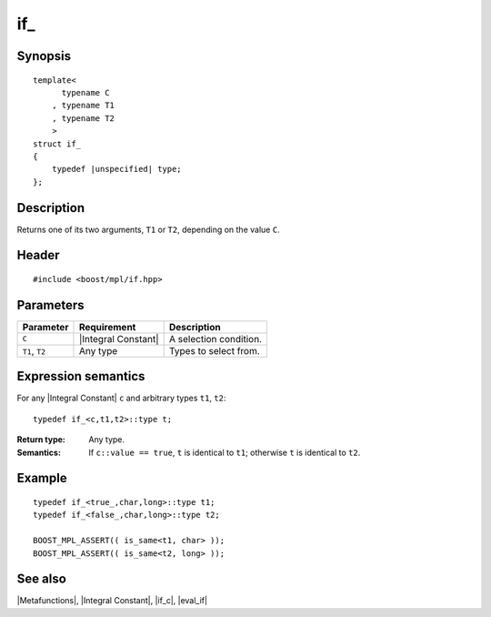 .. Metafunctions/Type Selection//if_ |10

if\_
====

Synopsis
--------

.. parsed-literal::
    
    template< 
          typename C
        , typename T1
        , typename T2
        >
    struct if\_
    {
        typedef |unspecified| type;
    };



Description
-----------

Returns one of its two arguments, ``T1`` or ``T2``, depending on the value ``C``.


Header
------

.. parsed-literal::
    
    #include <boost/mpl/if.hpp>


Parameters
----------

+---------------+-----------------------------------+-----------------------------------------------+
| Parameter     | Requirement                       | Description                                   |
+===============+===================================+===============================================+
| ``C``         | |Integral Constant|               | A selection condition.                        |
+---------------+-----------------------------------+-----------------------------------------------+
| ``T1``, ``T2``| Any type                          | Types to select from.                         |
+---------------+-----------------------------------+-----------------------------------------------+


Expression semantics
--------------------

For any |Integral Constant| ``c`` and arbitrary types ``t1``, ``t2``:


.. parsed-literal::

    typedef if_<c,t1,t2>::type t;

:Return type:
    Any type.

:Semantics:
    If ``c::value == true``, ``t`` is identical to ``t1``; otherwise ``t`` is 
    identical to ``t2``.


Example
-------

.. parsed-literal::
    
    typedef if\_<true\_,char,long>::type t1;
    typedef if\_<false\_,char,long>::type t2;

    BOOST_MPL_ASSERT(( is_same<t1, char> ));
    BOOST_MPL_ASSERT(( is_same<t2, long> ));


See also
--------

|Metafunctions|, |Integral Constant|, |if_c|, |eval_if|
